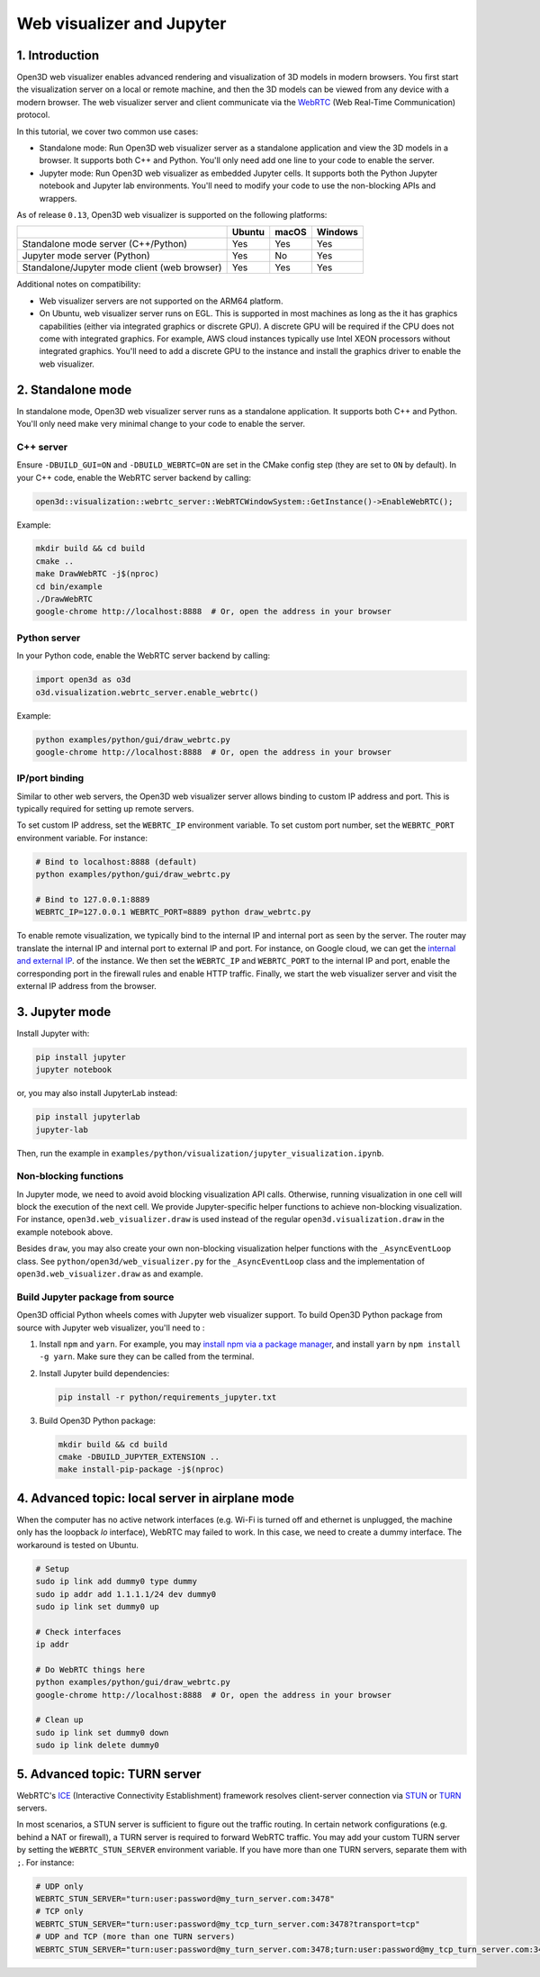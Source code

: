 .. _web_visualizer:

Web visualizer and Jupyter
==========================

1. Introduction
---------------

Open3D web visualizer enables advanced rendering and visualization of 3D models
in modern browsers. You first start the visualization server on a local
or remote machine, and then the 3D models can be viewed from any device with
a modern browser. The web visualizer server and client communicate via the
`WebRTC <https://en.wikipedia.org/wiki/WebRTC>`_ (Web Real-Time Communication)
protocol.

In this tutorial, we cover two common use cases:

- Standalone mode: Run Open3D web visualizer server as a standalone application
  and view the 3D models in a browser. It supports both C++ and Python. You'll
  only need add one line to your code to enable the server.
- Jupyter mode: Run Open3D web visualizer as embedded Jupyter cells. It supports
  both the Python Jupyter notebook and Jupyter lab environments. You'll need
  to modify your code to use the non-blocking APIs and wrappers.

As of release ``0.13``, Open3D web visualizer is supported on the following
platforms:

..
  Table generation: https://www.tablesgenerator.com/text_tables

+----------------------------------------------+--------+-------+---------+
|                                              | Ubuntu | macOS | Windows |
+==============================================+========+=======+=========+
| Standalone mode server (C++/Python)          | Yes    | Yes   | Yes     |
+----------------------------------------------+--------+-------+---------+
| Jupyter mode server (Python)                 | Yes    | No    | Yes     |
+----------------------------------------------+--------+-------+---------+
| Standalone/Jupyter mode client (web browser) | Yes    | Yes   | Yes     |
+----------------------------------------------+--------+-------+---------+

Additional notes on compatibility:

- Web visualizer servers are not supported on the ARM64 platform.
- On Ubuntu, web visualizer server runs on EGL. This is supported in most
  machines as long as the it has graphics capabilities (either via integrated
  graphics or discrete GPU). A discrete GPU will be required if the CPU does not
  come with integrated graphics. For example, AWS cloud instances typically use
  Intel XEON processors without integrated graphics. You'll need to add a
  discrete GPU to the instance and install the graphics driver to enable the web
  visualizer.

2. Standalone mode
------------------

In standalone mode, Open3D web visualizer server runs as a standalone
application. It supports both C++ and Python. You'll only need make very minimal
change to your code to enable the server.

C++ server
::::::::::

Ensure ``-DBUILD_GUI=ON`` and ``-DBUILD_WEBRTC=ON`` are set in the CMake config
step (they are set to ``ON`` by default). In your C++ code, enable the WebRTC
server backend by calling:

.. code-block:: cpp

    open3d::visualization::webrtc_server::WebRTCWindowSystem::GetInstance()->EnableWebRTC();

Example:

.. code-block:: sh

    mkdir build && cd build
    cmake ..
    make DrawWebRTC -j$(nproc)
    cd bin/example
    ./DrawWebRTC
    google-chrome http://localhost:8888  # Or, open the address in your browser

Python server
:::::::::::::

In your Python code, enable the WebRTC server backend by calling:

.. code-block:: python

    import open3d as o3d
    o3d.visualization.webrtc_server.enable_webrtc()

Example:

.. code-block:: sh

    python examples/python/gui/draw_webrtc.py
    google-chrome http://localhost:8888  # Or, open the address in your browser


IP/port binding
:::::::::::::::

Similar to other web servers, the Open3D web visualizer server allows binding
to custom IP address and port. This is typically required for setting up remote
servers.

To set custom IP address, set the ``WEBRTC_IP`` environment variable. To set
custom port number, set the ``WEBRTC_PORT`` environment variable. For instance:

.. code-block:: sh

    # Bind to localhost:8888 (default)
    python examples/python/gui/draw_webrtc.py

    # Bind to 127.0.0.1:8889
    WEBRTC_IP=127.0.0.1 WEBRTC_PORT=8889 python draw_webrtc.py


To enable remote visualization, we typically bind to the internal IP and
internal port as seen by the server. The router may translate the internal IP
and internal port to external IP and port. For instance, on Google cloud, we
can get the `internal and external IP <https://cloud.google.com/compute/docs/ip-addresses>`_.
of the instance. We then set the ``WEBRTC_IP`` and ``WEBRTC_PORT`` to the
internal IP and port, enable the corresponding port in the firewall rules and
enable HTTP traffic. Finally, we start the web visualizer server and visit the
external IP address from the browser.


3. Jupyter mode
---------------

Install Jupyter with:

.. code-block:: sh

    pip install jupyter
    jupyter notebook

or, you may also install JupyterLab instead:

.. code-block:: sh

    pip install jupyterlab
    jupyter-lab

Then, run the example in
``examples/python/visualization/jupyter_visualization.ipynb``.

Non-blocking functions
::::::::::::::::::::::

In Jupyter mode, we need to avoid avoid blocking visualization API calls.
Otherwise, running visualization in one cell will block the execution of the
next cell. We provide Jupyter-specific helper functions to achieve non-blocking
visualization. For instance, ``open3d.web_visualizer.draw`` is used instead of
the regular ``open3d.visualization.draw`` in the example notebook above.

Besides ``draw``, you may also create your own non-blocking visualization helper
functions with the ``_AsyncEventLoop`` class. See
``python/open3d/web_visualizer.py`` for the  ``_AsyncEventLoop`` class and
the implementation of ``open3d.web_visualizer.draw`` as and example.

Build Jupyter package from source
:::::::::::::::::::::::::::::::::

Open3D official Python wheels comes with Jupyter web visualizer support.
To build Open3D Python package from source with Jupyter web visualizer, you'll
need to :

1. Install ``npm`` and ``yarn``. For example, you may
   `install npm via a package manager <https://nodejs.org/en/download/package-manager/>`_,
   and install ``yarn`` by ``npm install -g yarn``. Make sure they can be called
   from the terminal.
2. Install Jupyter build dependencies:

   .. code-block:: sh

     pip install -r python/requirements_jupyter.txt

3. Build Open3D Python package:

   .. code-block:: sh

     mkdir build && cd build
     cmake -DBUILD_JUPYTER_EXTENSION ..
     make install-pip-package -j$(nproc)


4. Advanced topic: local server in airplane mode
------------------------------------------------

When the computer has no active network interfaces (e.g. Wi-Fi is turned off and
ethernet is unplugged, the machine only has the loopback `lo` interface),
WebRTC may failed to work. In this case, we need to create a dummy interface.
The workaround is tested on Ubuntu.


.. code-block:: sh

    # Setup
    sudo ip link add dummy0 type dummy
    sudo ip addr add 1.1.1.1/24 dev dummy0
    sudo ip link set dummy0 up

    # Check interfaces
    ip addr

    # Do WebRTC things here
    python examples/python/gui/draw_webrtc.py
    google-chrome http://localhost:8888  # Or, open the address in your browser

    # Clean up
    sudo ip link set dummy0 down
    sudo ip link delete dummy0


5. Advanced topic: TURN server
------------------------------

WebRTC's `ICE <https://developer.mozilla.org/en-US/docs/Glossary/ICE>`_
(Interactive Connectivity Establishment) framework resolves client-server
connection via `STUN <https://developer.mozilla.org/en-US/docs/Glossary/STUN>`_
or `TURN <https://developer.mozilla.org/en-US/docs/Glossary/TURN>`_ servers.

In most scenarios, a STUN server is sufficient to figure out the traffic
routing. In certain network configurations (e.g. behind a NAT or firewall),
a TURN server is required to forward WebRTC traffic. You may add your custom
TURN server by setting the ``WEBRTC_STUN_SERVER`` environment variable. If you
have more than one TURN servers, separate them with ``;``. For instance:

.. code-block:: sh

    # UDP only
    WEBRTC_STUN_SERVER="turn:user:password@my_turn_server.com:3478"
    # TCP only
    WEBRTC_STUN_SERVER="turn:user:password@my_tcp_turn_server.com:3478?transport=tcp"
    # UDP and TCP (more than one TURN servers)
    WEBRTC_STUN_SERVER="turn:user:password@my_turn_server.com:3478;turn:user:password@my_tcp_turn_server.com:3478?transport=tcp"
